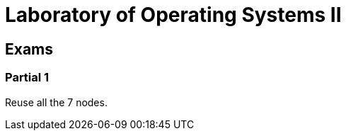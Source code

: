 = Laboratory of Operating Systems II
:source-highlighter: highlight.js

== Exams

=== Partial 1

Reuse all the 7 nodes.
